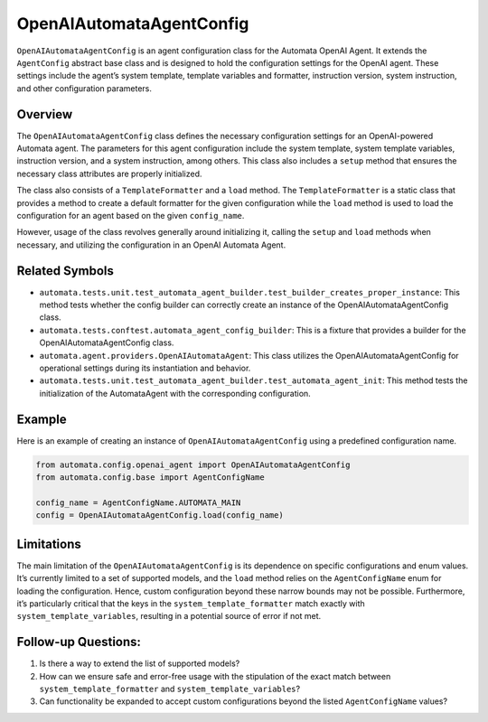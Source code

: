 OpenAIAutomataAgentConfig
=========================

``OpenAIAutomataAgentConfig`` is an agent configuration class for the
Automata OpenAI Agent. It extends the ``AgentConfig`` abstract base
class and is designed to hold the configuration settings for the OpenAI
agent. These settings include the agent’s system template, template
variables and formatter, instruction version, system instruction, and
other configuration parameters.

Overview
--------

The ``OpenAIAutomataAgentConfig`` class defines the necessary
configuration settings for an OpenAI-powered Automata agent. The
parameters for this agent configuration include the system template,
system template variables, instruction version, and a system
instruction, among others. This class also includes a ``setup`` method
that ensures the necessary class attributes are properly initialized.

The class also consists of a ``TemplateFormatter`` and a ``load``
method. The ``TemplateFormatter`` is a static class that provides a
method to create a default formatter for the given configuration while
the ``load`` method is used to load the configuration for an agent based
on the given ``config_name``.

However, usage of the class revolves generally around initializing it,
calling the ``setup`` and ``load`` methods when necessary, and utilizing
the configuration in an OpenAI Automata Agent.

Related Symbols
---------------

-  ``automata.tests.unit.test_automata_agent_builder.test_builder_creates_proper_instance``:
   This method tests whether the config builder can correctly create an
   instance of the OpenAIAutomataAgentConfig class.
-  ``automata.tests.conftest.automata_agent_config_builder``: This is a
   fixture that provides a builder for the OpenAIAutomataAgentConfig
   class.
-  ``automata.agent.providers.OpenAIAutomataAgent``: This class
   utilizes the OpenAIAutomataAgentConfig for operational settings
   during its instantiation and behavior.
-  ``automata.tests.unit.test_automata_agent_builder.test_automata_agent_init``:
   This method tests the initialization of the AutomataAgent with the
   corresponding configuration.

Example
-------

Here is an example of creating an instance of
``OpenAIAutomataAgentConfig`` using a predefined configuration name.

.. code:: python

   from automata.config.openai_agent import OpenAIAutomataAgentConfig
   from automata.config.base import AgentConfigName

   config_name = AgentConfigName.AUTOMATA_MAIN
   config = OpenAIAutomataAgentConfig.load(config_name)

Limitations
-----------

The main limitation of the ``OpenAIAutomataAgentConfig`` is its
dependence on specific configurations and enum values. It’s currently
limited to a set of supported models, and the ``load`` method relies on
the ``AgentConfigName`` enum for loading the configuration. Hence,
custom configuration beyond these narrow bounds may not be possible.
Furthermore, it’s particularly critical that the keys in the
``system_template_formatter`` match exactly with
``system_template_variables``, resulting in a potential source of error
if not met.

Follow-up Questions:
--------------------

1. Is there a way to extend the list of supported models?
2. How can we ensure safe and error-free usage with the stipulation of
   the exact match between ``system_template_formatter`` and
   ``system_template_variables``?
3. Can functionality be expanded to accept custom configurations beyond
   the listed ``AgentConfigName`` values?
